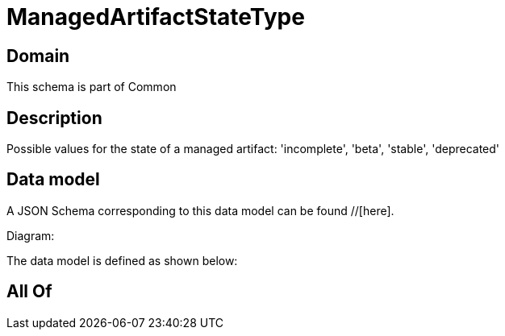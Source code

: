 = ManagedArtifactStateType

[#domain]
== Domain

This schema is part of Common

[#description]
== Description
Possible values for the state of a managed artifact: &#x27;incomplete&#x27;, &#x27;beta&#x27;, &#x27;stable&#x27;, &#x27;deprecated&#x27;


[#data_model]
== Data model

A JSON Schema corresponding to this data model can be found //[here].

Diagram:


The data model is defined as shown below:


[#all_of]
== All Of

